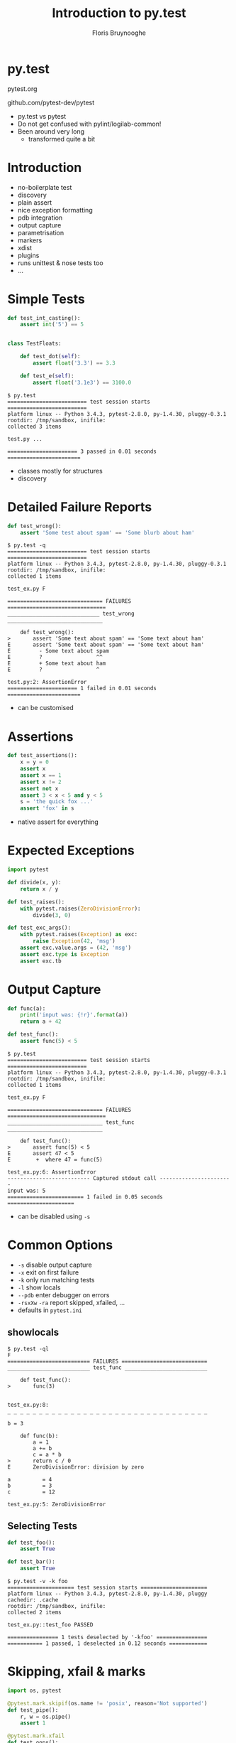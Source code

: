 #+Title: Introduction to py.test
#+Author: Floris Bruynooghe
#+Email: flub@devork.be
#+EPRESENT_FRAME_LEVEL: 1
#+OPTIONS: toc:nil num:nil reveal_center:t
#+REVEAL_HLEVEL: 1
#+REVEAL_PLUGINS: (highlight notes)
#+REVEAL_THEME: solarized
#+REVEAL_ROOT: ./reveal.js

* py.test

[[./pytest1.png]]

pytest.org

github.com/pytest-dev/pytest

#+BEGIN_NOTES
- py.test vs pytest
- Do not get confused with pylint/logilab-common!
- Been around very long
  - transformed quite a bit
#+END_NOTES

* Introduction

- no-boilerplate test
- discovery
- plain assert
- nice exception formatting
- pdb integration
- output capture
- parametrisation
- markers
- xdist
- plugins
- runs unittest & nose tests too
- ...

* Simple Tests

#+BEGIN_SRC python
  def test_int_casting():
      assert int('5') == 5


  class TestFloats:

      def test_dot(self):
          assert float('3.3') == 3.3

      def test_e(self):
          assert float('3.1e3') == 3100.0
#+END_SRC

#+BEGIN_EXAMPLE
$ py.test
========================= test session starts =========================
platform linux -- Python 3.4.3, pytest-2.8.0, py-1.4.30, pluggy-0.3.1
rootdir: /tmp/sandbox, inifile:
collected 3 items

test.py ...

====================== 3 passed in 0.01 seconds =======================
#+END_EXAMPLE

#+BEGIN_NOTES
- classes mostly for structures
- discovery
#+END_NOTES

* Detailed Failure Reports

#+BEGIN_SRC python
  def test_wrong():
      assert 'Some test about spam' == 'Some blurb about ham'
#+END_SRC

#+BEGIN_EXAMPLE
$ py.test -q
========================= test session starts =========================
platform linux -- Python 3.4.3, pytest-2.8.0, py-1.4.30, pluggy-0.3.1
rootdir: /tmp/sandbox, inifile:
collected 1 items

test_ex.py F

============================== FAILURES ===============================
_____________________________ test_wrong ______________________________

    def test_wrong():
>       assert 'Some text about spam' == 'Some text about ham'
E       assert 'Some text about spam' == 'Some text about ham'
E         - Some text about spam
E         ?                 ^^
E         + Some text about ham
E         ?                 ^

test.py:2: AssertionError
====================== 1 failed in 0.01 seconds =======================
#+END_EXAMPLE

#+BEGIN_NOTES
- can be customised
#+END_NOTES

* Assertions

#+BEGIN_SRC python
  def test_assertions():
      x = y = 0
      assert x
      assert x == 1
      assert x != 2
      assert not x
      assert 3 < x < 5 and y < 5
      s = 'the quick fox ...'
      assert 'fox' in s
#+END_SRC

#+BEGIN_NOTES
- native assert for everything
#+END_NOTES

* Expected Exceptions

#+BEGIN_SRC python
  import pytest

  def divide(x, y):
      return x / y

  def test_raises():
      with pytest.raises(ZeroDivisionError):
          divide(3, 0)

  def test_exc_args():
      with pytest.raises(Exception) as exc:
          raise Exception(42, 'msg')
      assert exc.value.args = (42, 'msg')
      assert exc.type is Exception
      assert exc.tb
#+END_SRC

* Output Capture

#+BEGIN_SRC python
  def func(a):
      print('input was: {!r}'.format(a))
      return a + 42

  def test_func():
      assert func(5) < 5
#+END_SRC

#+BEGIN_EXAMPLE
$ py.test
========================= test session starts =========================
platform linux -- Python 3.4.3, pytest-2.8.0, py-1.4.30, pluggy-0.3.1
rootdir: /tmp/sandbox, inifile:
collected 1 items

test_ex.py F

============================== FAILURES ===============================
______________________________ test_func ______________________________

    def test_func():
>       assert func(5) < 5
E       assert 47 < 5
E        +  where 47 = func(5)

test_ex.py:6: AssertionError
-------------------------- Captured stdout call -----------------------
input was: 5
======================== 1 failed in 0.05 seconds =====================
#+END_EXAMPLE

#+BEGIN_NOTES
- can be disabled using ~-s~
#+END_NOTES

* Common Options

- ~-s~ disable output capture
- ~-x~ exit on first failure
- ~-k~ only run matching tests
- ~-l~ show locals
- ~--pdb~ enter debugger on errors
- ~-rsxXw~ ~-ra~ report skipped, xfailed, ...
- defaults in ~pytest.ini~

** showlocals

#+BEGIN_EXAMPLE
$ py.test -ql
F
========================== FAILURES ===========================
__________________________ test_func __________________________

    def test_func():
>       func(3)


test_ex.py:8:
_ _ _ _ _ _ _ _ _ _ _ _ _ _ _ _ _ _ _ _ _ _ _ _ _ _ _ _ _ _ _ _

b = 3

    def func(b):
        a = 1
        a += b
        c = a * b
>       return c / 0
E       ZeroDivisionError: division by zero

a          = 4
b          = 3
c          = 12

test_ex.py:5: ZeroDivisionError
#+END_EXAMPLE

** Selecting Tests

#+BEGIN_SRC python
  def test_foo():
      assert True

  def test_bar():
      assert True
#+END_SRC

#+BEGIN_EXAMPLE
$ py.test -v -k foo
===================== test session starts =====================
platform linux -- Python 3.4.3, pytest-2.8.0, py-1.4.30, pluggy
cachedir: .cache
rootdir: /tmp/sandbox, inifile:
collected 2 items

test_ex.py::test_foo PASSED

================ 1 tests deselected by '-kfoo' ================
=========== 1 passed, 1 deselected in 0.12 seconds ============
#+END_EXAMPLE

* Skipping, xfail & marks

#+BEGIN_SRC python
  import os, pytest

  @pytest.mark.skipif(os.name != 'posix', reason='Not supported')
  def test_pipe():
      r, w = os.pipe()
      assert 1

  @pytest.mark.xfail
  def test_oops():
      assert 0

  @pytest.mark.mymark
  def test_foo():
      assert 1
#+END_SRC

- Select tests by mark: ~-m 'not mymark'~
- Marks also useful in plugins

** Output

#+BEGIN_EXAMPLE
> py.test -ra
===================== test session starts =====================
platform linux -- Python 3.4.3, pytest-2.8.0, py-1.4.30, pluggy-0.3.1
rootdir: /tmp/sandbox, inifile:
collected 3 items

test_ex.py sx.
=================== short test summary info ===================
SKIP [1] test_ex.py:2: Not supported
XFAIL test_ex.py::test_oops

======= 1 passed, 1 skipped, 1 xfailed in 0.07 seconds ========
#+END_EXAMPLE

* Fixtures

- Dependecy injection
- Isolation
- (~.setUp()~ ~.tearDown()~)

#+BEGIN_SRC python
  import pytest

  @pytest.fixture
  def somevalue():
      return 42

  def test_value(somevalue):
      assert somevalue == 42
#+END_SRC

* Fixture finalizer

#+BEGIN_SRC python
  import pytest

  @pytest.fixture
  def db(request):
      conn = create_conn()

      def fin():
          destroy_db(conn)

      request.addfinalizer(fin)
      return conn

  def test_something_with_db(db):
      assert func(db)
#+END_SRC

* Builtin fixture: tmpdir

#+BEGIN_SRC python
  def write(fname):
      with open(fname, 'w') as fp:
          fp.write('hello world')

  def test_output(tmpdir):
      out_txt = tmpdir.join('out.txt')
      write(str(out_txt))
      assert out_txt.read() == 'hello world'
#+END_SRC

* Builtin fixture: monkeypatch

#+BEGIN_SRC python
  import sys

  def test_platform_win(monkeypatch):
      monkeypatch.setattr(sys, 'platform', 'win32')
      assert sys.platform == 'win32'

  def test_platform():
      assert sys.platform == 'posix'
#+END_SRC

* More

- parametrization
- fixtures
  - parametrization
  - scopes
- local plugins: ~conftest.py~
  - command line options
  - extra config setup

* Questions?
